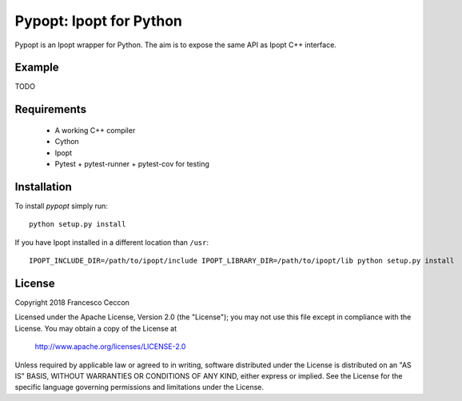 Pypopt: Ipopt for Python
========================

Pypopt is an Ipopt wrapper for Python. The aim is to expose the same
API as Ipopt C++ interface.


Example
-------

TODO


Requirements
------------

 * A working C++ compiler
 * Cython
 * Ipopt
 * Pytest + pytest-runner + pytest-cov for testing


Installation
------------

To install `pypopt` simply run::

	python setup.py install


If you have Ipopt installed in a different location than ``/usr``::

	IPOPT_INCLUDE_DIR=/path/to/ipopt/include IPOPT_LIBRARY_DIR=/path/to/ipopt/lib python setup.py install


License
-------

Copyright 2018 Francesco Ceccon

Licensed under the Apache License, Version 2.0 (the "License");
you may not use this file except in compliance with the License.
You may obtain a copy of the License at

    http://www.apache.org/licenses/LICENSE-2.0

Unless required by applicable law or agreed to in writing, software
distributed under the License is distributed on an "AS IS" BASIS,
WITHOUT WARRANTIES OR CONDITIONS OF ANY KIND, either express or implied.
See the License for the specific language governing permissions and
limitations under the License.
